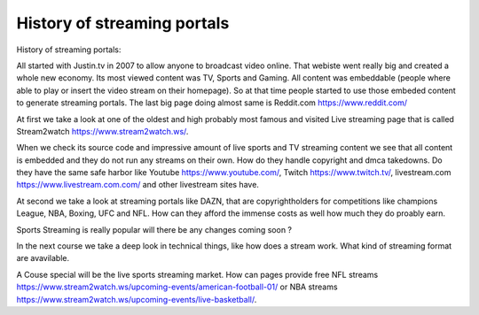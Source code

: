 ==============================================
History of streaming portals
==============================================


History of streaming portals:

All started with Justin.tv in 2007 to allow anyone to broadcast video online. That webiste went really big and created a whole new economy. Its most viewed content was TV, Sports and Gaming. All content was embeddable (people where able to play or insert the video stream on their homepage). So at that time people started to use those embeded content to generate streaming portals. The last big page doing almost same is Reddit.com https://www.reddit.com/

At first we take a look at one of the oldest and high probably most famous and visited Live streaming page that is called Stream2watch https://www.stream2watch.ws/.

When we check its source code and impressive amount of live sports and TV streaming content we see that all content is embedded and they do not run any streams on their own. How do they handle copyright and dmca takedowns. Do they have the same safe harbor like Youtube https://www.youtube.com/, Twitch https://www.twitch.tv/, livestream.com https://www.livestream.com.com/ and other livestream sites have.



At second we take a look at streaming portals like DAZN, that are copyrightholders for competitions like champions League, NBA, Boxing, UFC and NFL. How can they afford the immense costs as well how much they do proably earn.



Sports Streaming is really popular will there be any changes coming soon ?



In the next course we take a deep look in technical things, like how does a stream work. What kind of streaming format are avavilable.

A Couse special will be the live sports streaming market. How can pages provide free NFL streams https://www.stream2watch.ws/upcoming-events/american-football-01/ or NBA streams https://www.stream2watch.ws/upcoming-events/live-basketball/.
